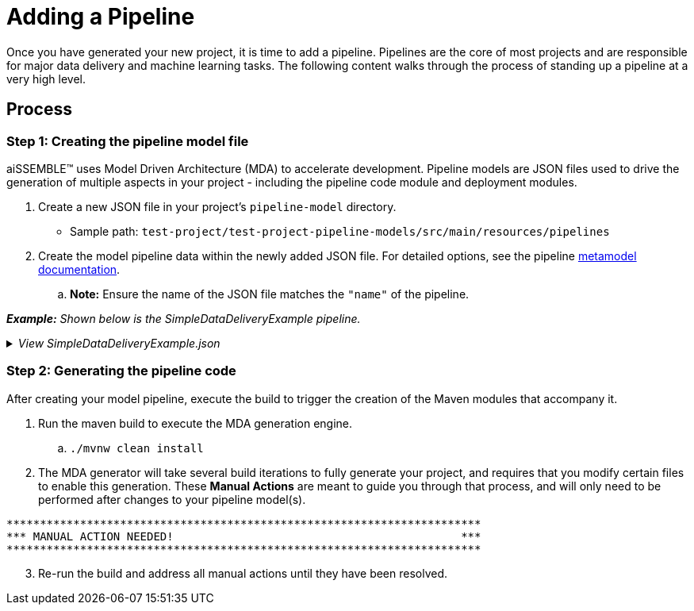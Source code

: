 [#_adding_a_pipeline]
= Adding a Pipeline

Once you have generated your new project, it is time to add a pipeline. Pipelines are the core of most projects and are
responsible for major data delivery and machine learning tasks. The following content walks through the process of
standing up a pipeline at a very high level.

== Process

=== Step 1: Creating the pipeline model file
aiSSEMBLE(TM) uses Model Driven Architecture (MDA) to accelerate development. Pipeline models are JSON files used to
drive the generation of multiple aspects in your project - including the pipeline code module and deployment modules.

. Create a new JSON file in your project's `pipeline-model` directory.
** Sample path: `test-project/test-project-pipeline-models/src/main/resources/pipelines` +
. Create the model pipeline data within the newly added JSON file. For detailed options, see the pipeline
xref:pipeline-metamodel.adoc[metamodel documentation].
.. *Note:* Ensure the name of the JSON file matches the `"name"` of the pipeline.

*_Example:* Shown below is the SimpleDataDeliveryExample pipeline._

._View SimpleDataDeliveryExample.json_
[%collapsible]
====
[source]
----
{
   "name":"SimpleDataDeliveryExample",
   "package":"com.boozallen.aissemble.documentation",
   "type":{
      "name":"data-flow",
      "implementation":"data-delivery-spark"
   },
   "steps":[
      {
         "name":"IngestData",
         "type":"synchronous",
         "dataProfiling":{
            "enabled":false
         }
      }
   ]
}
----
====

=== Step 2: Generating the pipeline code
After creating your model pipeline, execute the build to trigger the creation of the Maven modules that accompany it.

. Run the maven build to execute the MDA generation engine.
.. `./mvnw clean install`

. The MDA generator will take several build iterations to fully generate your project, and requires that you modify
certain files to enable this generation. These *Manual Actions* are meant to guide you through that process, and will
only need to be performed after changes to your pipeline model(s).
[source]
----
***********************************************************************
*** MANUAL ACTION NEEDED!                                           ***
***********************************************************************
----

[start=3]
. Re-run the build and address all manual actions until they have been resolved.
